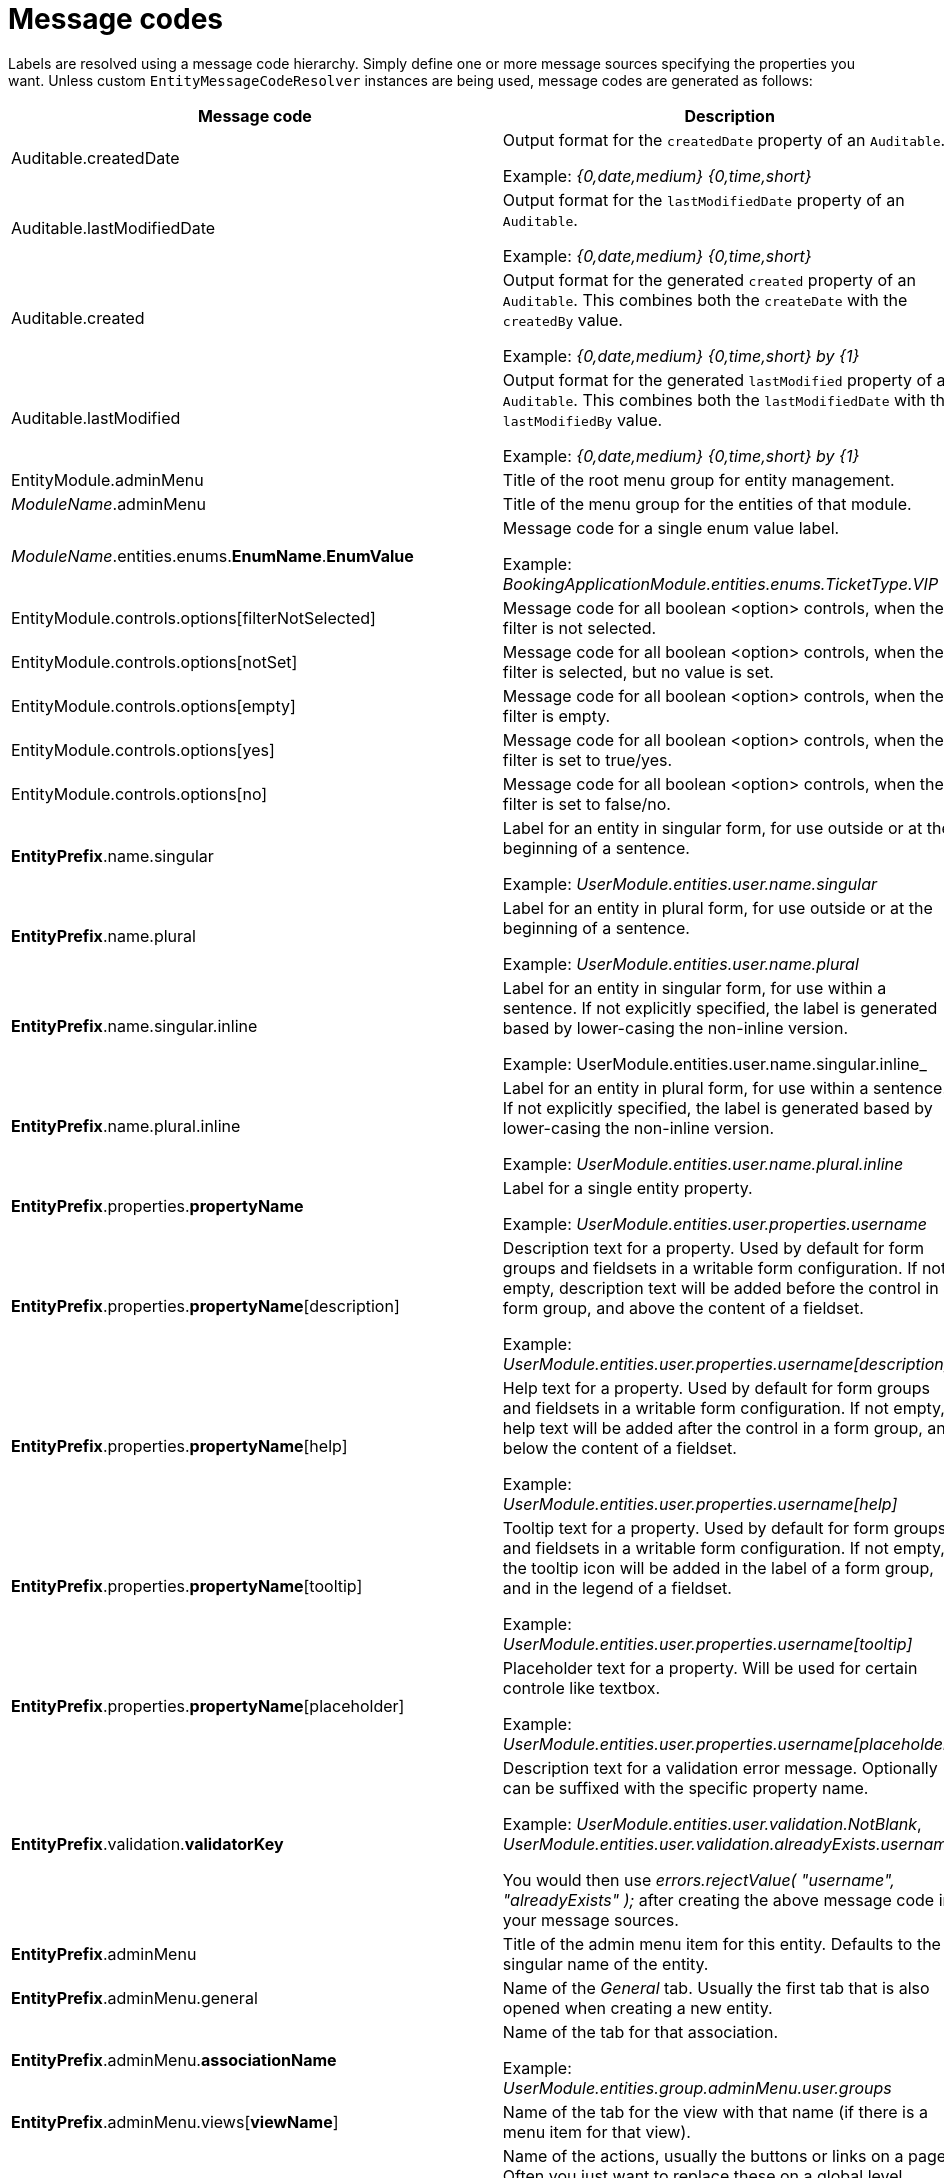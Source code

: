 = Message codes

Labels are resolved using a message code hierarchy.
Simply define one or more message sources specifying the properties you want.
Unless custom `EntityMessageCodeResolver` instances are being used, message codes are generated as follows:

[cols="1,2",opts=header]
|===

|Message code
|Description

|Auditable.createdDate
|Output format for the `createdDate` property of an `Auditable`.

Example: _{0,date,medium} {0,time,short}_

|Auditable.lastModifiedDate
|Output format for the `lastModifiedDate` property of an `Auditable`.

Example: _{0,date,medium} {0,time,short}_

|Auditable.created
|Output format for the generated `created` property of an `Auditable`.
This combines both the `createDate` with the `createdBy` value.

Example: _{0,date,medium} {0,time,short} by \{1}_

|Auditable.lastModified
|Output format for the generated `lastModified` property of an `Auditable`.
This combines both the `lastModifiedDate` with the `lastModifiedBy` value.

Example: _{0,date,medium} {0,time,short} by \{1}_

|EntityModule.adminMenu
|Title of the root menu group for entity management.

|_ModuleName_.adminMenu
|Title of the menu group for the entities of that module.

| _ModuleName_.entities.enums.*EnumName*.*EnumValue*
| Message code for a single enum value label.

 Example: _BookingApplicationModule.entities.enums.TicketType.VIP_

| EntityModule.controls.options[filterNotSelected]
| Message code for all boolean <option> controls, when the filter is not selected.

| EntityModule.controls.options[notSet]
| Message code for all boolean <option> controls, when the filter is selected, but no value is set.

| EntityModule.controls.options[empty]
| Message code for all boolean <option> controls, when the filter is empty.

| EntityModule.controls.options[yes]
| Message code for all boolean <option> controls, when the filter is set to true/yes.

| EntityModule.controls.options[no]
| Message code for all boolean <option> controls, when the filter is set to false/no.

| *EntityPrefix*.name.singular
| Label for an entity in singular form, for use outside or at the beginning of a sentence.

Example: _UserModule.entities.user.name.singular_

| *EntityPrefix*.name.plural
| Label for an entity in plural form, for use outside or at the beginning of a sentence.

Example: _UserModule.entities.user.name.plural_

| *EntityPrefix*.name.singular.inline
| Label for an entity in singular form, for use within a sentence.
If not explicitly specified, the label is generated based by lower-casing the non-inline version.

Example: UserModule.entities.user.name.singular.inline_

| *EntityPrefix*.name.plural.inline
| Label for an entity in plural form, for use within a sentence.
If not explicitly specified, the label is generated based by lower-casing the non-inline version.

Example: _UserModule.entities.user.name.plural.inline_

| *EntityPrefix*.properties.*propertyName*
| Label for a single entity property.

Example: _UserModule.entities.user.properties.username_

| *EntityPrefix*.properties.*propertyName*[description]
| Description text for a property.
Used by default for form groups and fieldsets in a writable form configuration.
If not empty, description text will be added before the control in a form group, and above the content of a fieldset.

Example: _UserModule.entities.user.properties.username[description]_

| *EntityPrefix*.properties.*propertyName*[help]
| Help text for a property.
Used by default for form groups and fieldsets in a writable form configuration.
If not empty, help text will be added after the control in a form group, and below the content of a fieldset.

Example: _UserModule.entities.user.properties.username[help]_

| *EntityPrefix*.properties.*propertyName*[tooltip]
| Tooltip text for a property.
Used by default for form groups and fieldsets in a writable form configuration.
If not empty, the tooltip icon will be added in the label of a form group, and in the legend of a fieldset.

Example: _UserModule.entities.user.properties.username[tooltip]_

| *EntityPrefix*.properties.*propertyName*[placeholder]
| Placeholder text for a property.  Will be used for certain controle like textbox.

Example: _UserModule.entities.user.properties.username[placeholder]_

| *EntityPrefix*.validation.*validatorKey*
| Description text for a validation error message.  Optionally can be suffixed with the specific property name.

Example: _UserModule.entities.user.validation.NotBlank_,  _UserModule.entities.user.validation.alreadyExists.username_

You would then use _errors.rejectValue( "username", "alreadyExists" );_ after creating the above message code in your message sources.

| *EntityPrefix*.adminMenu
| Title of the admin menu item for this entity.  Defaults to the singular name of the entity.

| *EntityPrefix*.adminMenu.general
| Name of the _General_ tab.  Usually the first tab that is also opened when creating a new entity.

| *EntityPrefix*.adminMenu.*associationName*
| Name of the tab for that association.

Example: _UserModule.entities.group.adminMenu.user.groups_

| *EntityPrefix*.adminMenu.views[*viewName*]
| Name of the tab for the view with that name (if there is a menu item for that view).

| *EntityPrefix*.actions.*actionName*
| Name of the actions, usually the buttons or links on a page.
Often you just want to replace these on a global level.

Example: _EntityModule.entities.actions.save_, _UserModule.entities.group.actions.cancel_

| *EntityPrefix*.pageTitle.*pageName*
| Title of the page.
Supports <<message-code-parameters,message code parameters>>.

Example: _UserModule.entities.user.pageTitle.update=Updating  \{1}: \{2}_

| *EntityPrefix*.pageTitle.*pageName*.subText
| Additional text that should be added as sub text (small) to the page header.
 Supports <<message-code-parameters,message code parameters>>.

| *EntityPrefix*.feedback.*feedbackType*
| Feedback message shown for the given feedback type.

Example: _UserModule.entities.user.feedback.validationErrors_

| *EntityPrefix*.sortableTable.*
| Sortable table results and pager text keys.

Example: _UserModule.entities.user.sortableTable.resultsFound_

| *EntityPrefix*.delete.*
| Delete view specific messages.

Example: _UserModule.entities.user.delete.confirmation_

|*EntityPrefix*.entityQueryFilter.linkToAdvancedMode
| The label for the button to navigate from basic to advanced mode.

|*EntityPrefix*.entityQueryFilter.linkToBasicMode
| The label for the button to navigate from advanced to basic mode.

|*EntityPrefix*.entityQueryFilter.eqlPlaceholder
| The placeholder for the eql statement filter.

|*EntityPrefix*.entityQueryFilter.searchButton
| The label for the entity query filter on the search button.

|*EntityPrefix*.entityQueryFilter.eqlDescription
| An additional description for the eql statement filter.

|*EntityPrefix*.entityQueryFilter.convertibleToBasicMode[helpText]
| The descriptive text that should be shown when hovering over the "basic" mode button when the query is not convertible to basic mode.

|*EntityPrefix*.properties.*propertyName*[filterNotSelected]
|Label for the empty option in a filter control.

|*EntityPrefix*.properties.*propertyName*.value[empty]
|Label for the empty option of an entity property.

|*EntityPrefix*.properties.*propertyName*.value[true]
|Label that should be used instead of `true` for a boolean property.

|*EntityPrefix*.properties.*propertyName*.value[false]
|Label that should be used instead of `false` for a boolean property.

|*EntityPrefix*.properties.*propertyName*.value[notSet]
|Label that should be used for the `null` option in a filter control.

|===

> _Entity_ codes are camel cased, eg. `CarBrand` would become *carBrand*

== EntityPrefix
Every code requested results in several codes being tried with a number of prefixes:
The following prefixes are tried in oder:

1. (If association view) _ModuleName_.entities._sourceEntityName_.associations[_associationName_]
2. _ModuleName_.entities._entityName_
3. EntityModule.entities._entityName_
4. EntityModule.entities

When rendering a view, the default prefix will be appended with a view type prefix as well.
Usually of the form _views[viewType]_.

Example lookup of property "name" on the default list view for entity "user":

1. MyModule.entities.user.views[listView].properties.name
2. MyModule.entities.user.properties.name
3. MyModule.entities.views[listView].properties.name
4. MyModule.entities.properties.name
5. EntityModule.entities.views[listView].properties.name
6. EntityModule.entities.properties.name

**TIP**: To get a better insight in the message codes generated, use the entity browser in the developer tools.

[[message-code-parameters]]
== Message code parameters
Some message codes support parameters, if so, the following could be available:

* \{0}: entity name
* \{1}: entity name inline
* \{2}: label of the entity being modified (if known)

[[customizing-message-code-prefix]]
== Customizing message code prefixes
The default message code prefix is `MODULE_NAME.entities`.
It's possible to configure the entity message codes that should be used for a specific module through configuration properties:

[source,yaml]
----
entityModule:
    message-codes:
        MyModule: prefix to use
----

You can specify multiple prefixes if you want, just realize this will have a big impact on the number of message codes tried.

== Debugging message code lookups
You can trace the message codes being resolved by setting the logger named *com.foreach.across.modules.entity.support.EntityMessageCodeResolver* to _TRACE_ level.

== Default message codes
The following is a copy of **EntityModule.properties** which contains the default message codes for EntityModule.

[source]
----
EntityModule.adminMenu=Entity management

# Default actions
EntityModule.entities.actions.create=Create a new {1}
EntityModule.entities.actions.view=View {1} details
EntityModule.entities.actions.update=Modify {1}
EntityModule.entities.actions.delete=Delete {1}
EntityModule.entities.actions.save=Save
EntityModule.entities.actions.cancel=Cancel

EntityModule.entities.menu.delete=Delete
EntityModule.entities.menu.advanced=Advanced options

EntityModule.entities.buttons.delete=Delete

EntityModule.entities.feedback.entityCreated=New {1} has been created.
EntityModule.entities.feedback.entityUpdated={0} has been updated.
EntityModule.entities.feedback.entityDeleted={0} has been deleted.
EntityModule.entities.feedback.entityDeleteFailed=Exception deleting {1}: {3}.
EntityModule.entities.feedback.validationErrors=Unable to save, please check the form for one or more errors.
EntityModule.entities.feedback.entitySaveFailed=Something went wrong when saving the {1}.  <br />Error code: <strong>{4}</strong> ({3}).

EntityModule.entities.pageTitle.create=Create a new {1}
EntityModule.entities.pageTitle.update=Modify {1}: {2}
EntityModule.entities.pageTitle.view=View {1} details: {2}
EntityModule.entities.pageTitle.delete=Delete {1}: {2}

EntityModule.entities.sortableTable.resultsFound={0,choice, 0#No {2}| 1#1 {1}| 1<{0} {2}} found.
EntityModule.entities.sortableTable.pager=Showing page {0,number,#} of {1,number,#}
EntityModule.entities.sortableTable.pager.page=page
EntityModule.entities.sortableTable.pager.ofPages=of
EntityModule.entities.sortableTable.pager.nextPage=next page
EntityModule.entities.sortableTable.pager.previousPage=previous page

EntityModule.entities.delete.confirmation=Are you sure you want to delete this {1} and all its associations?
EntityModule.entities.delete.deleteDisabled=Not possible to delete this {1}.
EntityModule.entities.delete.associations=The following items are associated with this {1}:
EntityModule.entities.delete.associatedResults={2} {1}

#
# Default validation messages
#
EntityModule.entities.validation.Size=Length should be between {2} and {1} characters.
EntityModule.entities.validation.Length=Length should be between {2} and {1} characters.
EntityModule.entities.validation.NotBlank=A value is required.
EntityModule.entities.validation.NotNull=A value is required.
EntityModule.entities.validation.NotEmpty=A value is required.
EntityModule.entities.validation.Email=Email address is not well-formed.
EntityModule.entities.validation.Min=Value should be greater than or equal to {1}.
EntityModule.entities.validation.Max=Value should be less than or equal to {1}.

EntityModule.entities.validation.alreadyExists=Another entity already has this value.

# Default control messages
BootstrapUiModule.SelectFormElementConfiguration.noneSelectedText=

# EntityQueryFilter messages
EntityModule.entities.entityQueryFilter.linkToAdvancedMode=Advanced
EntityModule.entities.entityQueryFilter.linkToBasicMode=Basic
EntityModule.entities.entityQueryFilter.eqlPlaceholder=
EntityModule.entities.entityQueryFilter.searchButton=
EntityModule.entities.entityQueryFilter.eqlDescription=
EntityModule.entities.entityQueryFilter.linkToBasicMode[impossibleTooltip]=Query can not be converted to basic mode.

Auditable.createdDate={0,date,medium} {0,time,short}
Auditable.lastModifiedDate={0,date,medium} {0,time,short}
Auditable.created={0,date,medium} {0,time,short} by {1}
Auditable.lastModified={0,date,medium} {0,time,short} by {1}

# BooleanValueTextProcessor

EntityModule.controls.options[filterNotSelected]=
EntityModule.controls.options[notSet]=No value set
EntityModule.controls.options[empty]=
EntityModule.controls.options[true]=Yes
EntityModule.controls.options[false]=No
----
